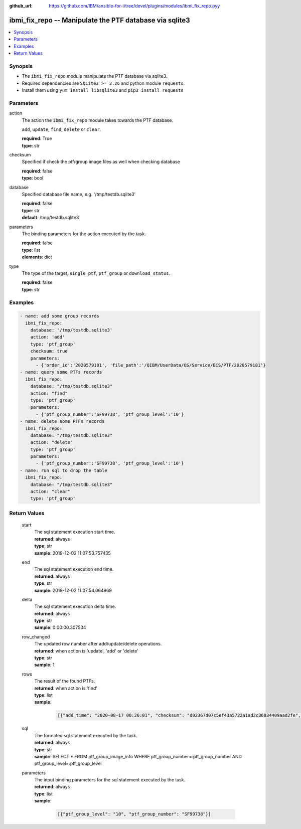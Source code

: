 
:github_url: https://github.com/IBM/ansible-for-i/tree/devel/plugins/modules/ibmi_fix_repo.pyy

.. _ibmi_fix_repo_module:


ibmi_fix_repo -- Manipulate the PTF database via sqlite3
========================================================



.. contents::
   :local:
   :depth: 1


Synopsis
--------
- The ``ibmi_fix_repo`` module manipulate the PTF database via sqlite3.
- Required dependencies are ``SQLite3 >= 3.26`` and python module ``requests``.
- Install them using ``yum install libsqlite3`` and ``pip3 install requests``





Parameters
----------


     
action
  The action the ``ibmi_fix_repo`` module takes towards the PTF database.

  ``add``, ``update``, ``find``, ``delete`` or ``clear``.


  | **required**: True
  | **type**: str


     
checksum
  Specified if check the ptf/group image files as well when checking database


  | **required**: false
  | **type**: bool


     
database
  Specified database file name, e.g. '/tmp/testdb.sqlite3'


  | **required**: false
  | **type**: str
  | **default**: /tmp/testdb.sqlite3


     
parameters
  The binding parameters for the action executed by the task.


  | **required**: false
  | **type**: list
  | **elements**: dict


     
type
  The type of the target, ``single_ptf``, ``ptf_group`` or ``download_status``.


  | **required**: false
  | **type**: str




Examples
--------

.. code-block:: yaml+jinja

   
   - name: add some group records
     ibmi_fix_repo:
       database: '/tmp/testdb.sqlite3'
       action: 'add'
       type: 'ptf_group'
       checksum: true
       parameters:
         - {'order_id':'2020579181', 'file_path':'/QIBM/UserData/OS/Service/ECS/PTF/2020579181'}
   - name: query some PTFs records
     ibmi_fix_repo:
       database: "/tmp/testdb.sqlite3"
       action: "find"
       type: 'ptf_group'
       parameters:
         - {'ptf_group_number':'SF99738', 'ptf_group_level':'10'}
   - name: delete some PTFs records
     ibmi_fix_repo:
       database: "/tmp/testdb.sqlite3"
       action: "delete"
       type: 'ptf_group'
       parameters:
         - {'ptf_group_number':'SF99738', 'ptf_group_level':'10'}
   - name: run sql to drop the table
     ibmi_fix_repo:
       database: "/tmp/testdb.sqlite3"
       action: "clear"
       type: 'ptf_group'









Return Values
-------------


   
                              
       start
        | The sql statement execution start time.
      
        | **returned**: always
        | **type**: str
        | **sample**: 2019-12-02 11:07:53.757435

            
      
      
                              
       end
        | The sql statement execution end time.
      
        | **returned**: always
        | **type**: str
        | **sample**: 2019-12-02 11:07:54.064969

            
      
      
                              
       delta
        | The sql statement execution delta time.
      
        | **returned**: always
        | **type**: str
        | **sample**: 0:00:00.307534

            
      
      
                              
       row_changed
        | The updated row number after add/update/delete operations.
      
        | **returned**: when action is 'update', 'add' or 'delete'
        | **type**: str
        | **sample**: 1

            
      
      
                              
       rows
        | The result of the found PTFs.
      
        | **returned**: when action is 'find'
        | **type**: list      
        | **sample**:

              .. code-block::

                       [{"add_time": "2020-08-17 00:26:01", "checksum": "d02367d07c5ef43a5722a1ad2c36034409aad2fe", "description": "SF99738 740 Group Security", "download_time": "2020-08-17 00:26:01", "file_name": "S6582V01.BIN", "file_path": "/QIBM/UserData/OS/Service/ECS/PTF/2020579181", "id": 1, "order_id": "2020579181", "product": null, "ptf_group_level": 10, "ptf_group_number": "SF99738", "ptf_group_status": null, "ptf_list": ["SI69187", "SI69189", "SI69886", "SI70103", "SI70725", "SI70734", "SI70767", "SI70819", "SI70961", "SI71097", "SI71746", "SI72577", "SI72646", "SI73284", "SI73415", "SI73430", "SI73482"], "release": "R740", "release_date": "07/07/2020"}]
            
      
      
                              
       sql
        | The formated sql statement executed by the task.
      
        | **returned**: always
        | **type**: str
        | **sample**: SELECT \* FROM ptf_group_image_info WHERE ptf_group_number=:ptf_group_number AND ptf_group_level=:ptf_group_level

            
      
      
                              
       parameters
        | The input binding parameters for the sql statement executed by the task.
      
        | **returned**: always
        | **type**: list      
        | **sample**:

              .. code-block::

                       [{"ptf_group_level": "10", "ptf_group_number": "SF99738"}]
            
      
        
